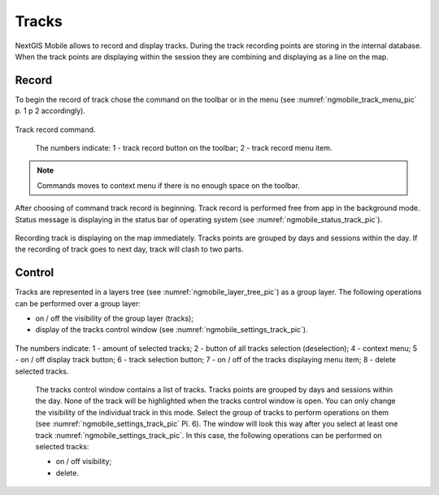 .. sectionauthor:: Дмитрий Барышников <dmitry.baryshnikov@nextgis.ru><dmitry.baryshnikov@nextgis.ru>

.. tracks:

Tracks
======

NextGIS Mobile allows to record and display tracks. During the track recording points are storing in the internal database. When the track points are displaying within the session they are combining and displaying as a line on the map.

Record
------

To begin the record of track chose the command on the toolbar or in the menu (see :numref:`ngmobile_track_menu_pic` p. 1 p 2 accordingly). 

.. figure:: _static/ngmobile_track_menu.png
   :name: ngmobile_track_menu_pic
   :align: center
   :width: 5cm
   
   Track record command.

    The numbers indicate: 1 - track record button on the toolbar; 2 - track record menu item.

.. note::
	Commands moves to context menu if there is no enough space on the toolbar.

After choosing of command track record is beginning. Track record is performed free from app in the background mode. Status message is displaying in the status bar of operating system (see :numref:`ngmobile_status_track_pic`).

.. figure:: _static/ngmobile_status_track.png
   :name: ngmobile_status_track_pic
   :align: center
   :height: 5cm
 
 	Record track status.

 	The numbers indicate: 1 - name of track record session; 2 - button of finish track record; 3 - an app activation button of the track record process.

Recording track is displaying on the map immediately. Tracks points are grouped by days and sessions within the day. If the recording of track goes to next day, track will clash to two parts.  

Control
-------

Tracks are represented in a layers tree (see :numref:`ngmobile_layer_tree_pic`) as a group layer. The following operations can be performed over a group layer:

* on / off the visibility of the group layer (tracks);
* display of the tracks control window (see :numref:`ngmobile_settings_track_pic`).

.. figure:: _static/ngmobile_track_settings.png
   :name: ngmobile_settings_track_pic
   :align: center
   :height: 11cm
 
 	Track control window.

The numbers indicate: 1 - amount of selected tracks; 2 - button of all tracks selection (deselection); 4 - context menu; 5 - on / off display track button; 6 - track selection button; 7 - on / off of the tracks displaying menu item; 8 - delete selected tracks.

 The tracks control window contains a list of tracks. Tracks points are grouped by days and sessions within the day. None of the track will be highlighted when the tracks control window is open. You can only change the visibility of the individual track in this mode. Select the group of tracks to perform operations on them (see :numref:`ngmobile_settings_track_pic` Рї. 6). The window will look this way after you select at least one track :numref:`ngmobile_settings_track_pic`. In this case, the following operations can be performed on selected tracks:

 * on / off visibility;
 * delete.

